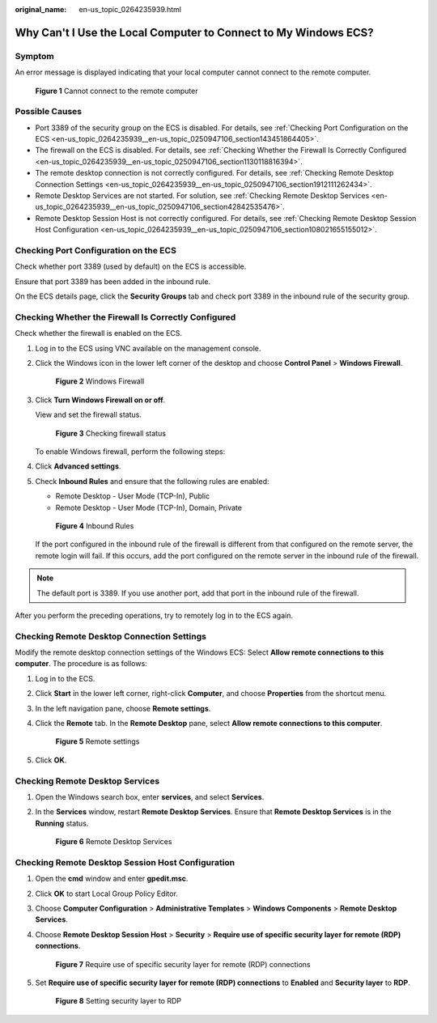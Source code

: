 :original_name: en-us_topic_0264235939.html

.. _en-us_topic_0264235939:

Why Can't I Use the Local Computer to Connect to My Windows ECS?
================================================================

Symptom
-------

An error message is displayed indicating that your local computer cannot connect to the remote computer.


.. figure:: /_static/images/en-us_image_0288997242.png
   :alt: **Figure 1** Cannot connect to the remote computer

   **Figure 1** Cannot connect to the remote computer

Possible Causes
---------------

-  Port 3389 of the security group on the ECS is disabled. For details, see :ref:`Checking Port Configuration on the ECS <en-us_topic_0264235939__en-us_topic_0250947106_section143451864405>`.
-  The firewall on the ECS is disabled. For details, see :ref:`Checking Whether the Firewall Is Correctly Configured <en-us_topic_0264235939__en-us_topic_0250947106_section1130118816394>`.
-  The remote desktop connection is not correctly configured. For details, see :ref:`Checking Remote Desktop Connection Settings <en-us_topic_0264235939__en-us_topic_0250947106_section1912111262434>`.
-  Remote Desktop Services are not started. For solution, see :ref:`Checking Remote Desktop Services <en-us_topic_0264235939__en-us_topic_0250947106_section42842535476>`.
-  Remote Desktop Session Host is not correctly configured. For details, see :ref:`Checking Remote Desktop Session Host Configuration <en-us_topic_0264235939__en-us_topic_0250947106_section108021655155012>`.

.. _en-us_topic_0264235939__en-us_topic_0250947106_section143451864405:

Checking Port Configuration on the ECS
--------------------------------------

Check whether port 3389 (used by default) on the ECS is accessible.

Ensure that port 3389 has been added in the inbound rule.

On the ECS details page, click the **Security Groups** tab and check port 3389 in the inbound rule of the security group.

.. _en-us_topic_0264235939__en-us_topic_0250947106_section1130118816394:

Checking Whether the Firewall Is Correctly Configured
-----------------------------------------------------

Check whether the firewall is enabled on the ECS.

#. Log in to the ECS using VNC available on the management console.

#. Click the Windows icon in the lower left corner of the desktop and choose **Control Panel** > **Windows Firewall**.


   .. figure:: /_static/images/en-us_image_0288997243.png
      :alt: **Figure 2** Windows Firewall

      **Figure 2** Windows Firewall

#. Click **Turn Windows Firewall on or off**.

   View and set the firewall status.


   .. figure:: /_static/images/en-us_image_0288997244.png
      :alt: **Figure 3** Checking firewall status

      **Figure 3** Checking firewall status

   To enable Windows firewall, perform the following steps:

#. Click **Advanced settings**.

#. Check **Inbound Rules** and ensure that the following rules are enabled:

   -  Remote Desktop - User Mode (TCP-In), Public
   -  Remote Desktop - User Mode (TCP-In), Domain, Private


   .. figure:: /_static/images/en-us_image_0288997245.png
      :alt: **Figure 4** Inbound Rules

      **Figure 4** Inbound Rules

   If the port configured in the inbound rule of the firewall is different from that configured on the remote server, the remote login will fail. If this occurs, add the port configured on the remote server in the inbound rule of the firewall.

.. note::

   The default port is 3389. If you use another port, add that port in the inbound rule of the firewall.

After you perform the preceding operations, try to remotely log in to the ECS again.

.. _en-us_topic_0264235939__en-us_topic_0250947106_section1912111262434:

Checking Remote Desktop Connection Settings
-------------------------------------------

Modify the remote desktop connection settings of the Windows ECS: Select **Allow remote connections to this computer**. The procedure is as follows:

#. Log in to the ECS.

#. Click **Start** in the lower left corner, right-click **Computer**, and choose **Properties** from the shortcut menu.

#. In the left navigation pane, choose **Remote settings**.

#. Click the **Remote** tab. In the **Remote Desktop** pane, select **Allow remote connections to this computer**.


   .. figure:: /_static/images/en-us_image_0288997246.png
      :alt: **Figure 5** Remote settings

      **Figure 5** Remote settings

#. Click **OK**.

.. _en-us_topic_0264235939__en-us_topic_0250947106_section42842535476:

Checking Remote Desktop Services
--------------------------------

#. Open the Windows search box, enter **services**, and select **Services**.

#. In the **Services** window, restart **Remote Desktop Services**. Ensure that **Remote Desktop Services** is in the **Running** status.


   .. figure:: /_static/images/en-us_image_0288997248.png
      :alt: **Figure 6** Remote Desktop Services

      **Figure 6** Remote Desktop Services

.. _en-us_topic_0264235939__en-us_topic_0250947106_section108021655155012:

Checking Remote Desktop Session Host Configuration
--------------------------------------------------

#. Open the **cmd** window and enter **gpedit.msc**.

#. Click **OK** to start Local Group Policy Editor.

#. Choose **Computer Configuration** > **Administrative Templates** > **Windows Components** > **Remote Desktop Services**.

#. Choose **Remote Desktop Session Host** > **Security** > **Require use of specific security layer for remote (RDP) connections**.


   .. figure:: /_static/images/en-us_image_0288997249.png
      :alt: **Figure 7** Require use of specific security layer for remote (RDP) connections

      **Figure 7** Require use of specific security layer for remote (RDP) connections

#. Set **Require use of specific security layer for remote (RDP) connections** to **Enabled** and **Security layer** to **RDP**.


   .. figure:: /_static/images/en-us_image_0288997250.png
      :alt: **Figure 8** Setting security layer to RDP

      **Figure 8** Setting security layer to RDP
